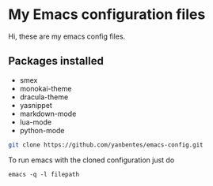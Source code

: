 * My Emacs configuration files

Hi, these are my emacs config files.

** Packages installed

- smex 
- monokai-theme
- dracula-theme
- yasnippet
- markdown-mode
- lua-mode
- python-mode

#+BEGIN_SRC bash
git clone https://github.com/yanbentes/emacs-config.git
#+END_SRC

To run emacs with the cloned configuration just do

#+BEGIN_SRC
emacs -q -l filepath
#+END_SRC

